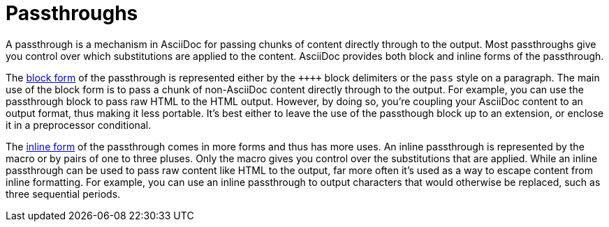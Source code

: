 = Passthroughs

A passthrough is a mechanism in AsciiDoc for passing chunks of content directly through to the output.
Most passthroughs give you control over which substitutions are applied to the content.
AsciiDoc provides both block and inline forms of the passthrough.
//Typically, a passthrough is used either to pass raw content like HTML to the output, or to escape content from inline formatting.

The xref:pass-block.adoc[block form] of the passthrough is represented either by the `pass:[++++]` block delimiters or the `pass` style on a paragraph.
The main use of the block form is to pass a chunk of non-AsciiDoc content directly through to the output.
For example, you can use the passthrough block to pass raw HTML to the HTML output.
However, by doing so, you're coupling your AsciiDoc content to an output format, thus making it less portable.
It's best either to leave the use of the passthough block up to an extension, or enclose it in a preprocessor conditional.

The xref:pass-macro.adoc[inline form] of the passthrough comes in more forms and thus has more uses.
An inline passthrough is represented by the `+pass:[]+` macro or by pairs of one to three pluses.
Only the macro gives you control over the substitutions that are applied.
While an inline passthrough can be used to pass raw content like HTML to the output, far more often it's used as a way to escape content from inline formatting.
For example, you can use an inline passthrough to output characters that would otherwise be replaced, such as three sequential periods.
